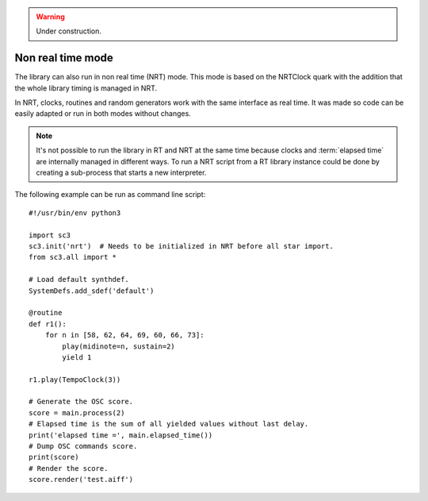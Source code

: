 .. _nonrealtime:

.. warning:: Under construction.

Non real time mode
==================

.. TODO (Also missing bits of the implementation).

The library can also run in non real time (NRT) mode. This mode is
based on the NRTClock quark with the addition that the whole library
timing is managed in NRT.

In NRT, clocks, routines and random generators work with the same
interface as real time. It was made so code can be easily adapted
or run in both modes without changes.

.. note::
   It's not possible to run the library in RT and NRT at the same time
   because clocks and :term:`elapsed time` are internally managed in
   different ways. To run a NRT script from a RT library instance could
   be done by creating a sub-process that starts a new interpreter.

The following example can be run as command line script:

::

  #!/usr/bin/env python3

  import sc3
  sc3.init('nrt')  # Needs to be initialized in NRT before all star import.
  from sc3.all import *

  # Load default synthdef.
  SystemDefs.add_sdef('default')

  @routine
  def r1():
      for n in [58, 62, 64, 69, 60, 66, 73]:
          play(midinote=n, sustain=2)
          yield 1

  r1.play(TempoClock(3))

  # Generate the OSC score.
  score = main.process(2)
  # Elapsed time is the sum of all yielded values without last delay.
  print('elapsed time =', main.elapsed_time())
  # Dump OSC commands score.
  print(score)
  # Render the score.
  score.render('test.aiff')

.. Collection of OSC bundles.
